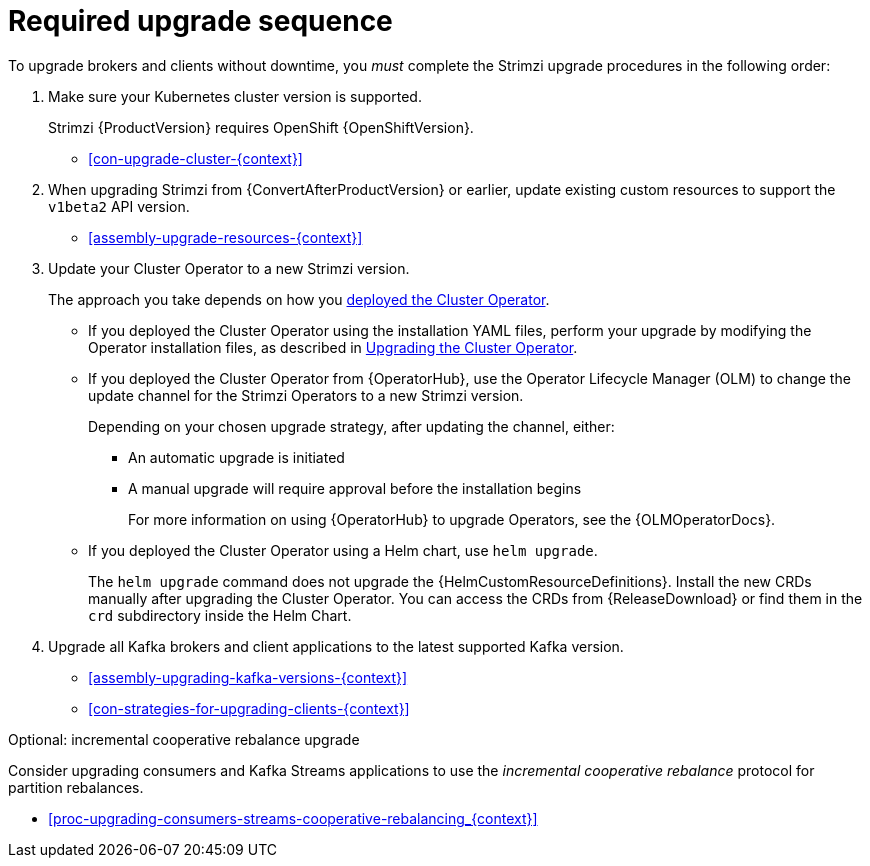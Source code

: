 // This assembly is included in the following assemblies:
//
// assembly-upgrade.adoc

[id='assembly-upgrade-kafka-{context}']
= Required upgrade sequence

To upgrade brokers and clients without downtime, you _must_ complete the Strimzi upgrade procedures in the following order:

. Make sure your Kubernetes cluster version is supported.
+
--
ifdef::StrimziUpgrades[]
Strimzi {ProductVersion} requires Kubernetes {KubernetesVersion}.
endif::StrimziUpgrades[]
ifndef::StrimziUpgrades[]
Strimzi {ProductVersion} requires OpenShift {OpenShiftVersion}.
endif::StrimziUpgrades[]
--
+
--
* xref:con-upgrade-cluster-{context}[]
--

. When upgrading Strimzi from {ConvertAfterProductVersion} or earlier, update existing custom resources to support the `v1beta2` API version.
+
--
* xref:assembly-upgrade-resources-{context}[]
--

. Update your Cluster Operator to a new Strimzi version.
+
The approach you take depends on how you xref:cluster-operator-{context}[deployed the Cluster Operator].
+
* If you deployed the Cluster Operator using the installation YAML files, perform your upgrade by modifying the Operator installation files, as described in xref:proc-upgrading-the-co-{context}[Upgrading the Cluster Operator].
+
* If you deployed the Cluster Operator from {OperatorHub}, use the Operator Lifecycle Manager (OLM) to change the update channel for the Strimzi Operators to a new Strimzi version.
+
Depending on your chosen upgrade strategy, after updating the channel, either:
+
** An automatic upgrade is initiated
+
** A manual upgrade will require approval before the installation begins
+
For more information on using {OperatorHub} to upgrade Operators, see the {OLMOperatorDocs}.
+
* If you deployed the Cluster Operator using a Helm chart, use `helm upgrade`.
+
The `helm upgrade` command does not upgrade the {HelmCustomResourceDefinitions}.
Install the new CRDs manually after upgrading the Cluster Operator.
You can access the CRDs from {ReleaseDownload} or find them in the `crd` subdirectory inside the Helm Chart.

. Upgrade all Kafka brokers and client applications to the latest supported Kafka version.
+
* xref:assembly-upgrading-kafka-versions-{context}[]
* xref:con-strategies-for-upgrading-clients-{context}[]

.Optional: incremental cooperative rebalance upgrade

Consider upgrading consumers and Kafka Streams applications to use the _incremental cooperative rebalance_ protocol for partition rebalances.

* xref:proc-upgrading-consumers-streams-cooperative-rebalancing_{context}[]
